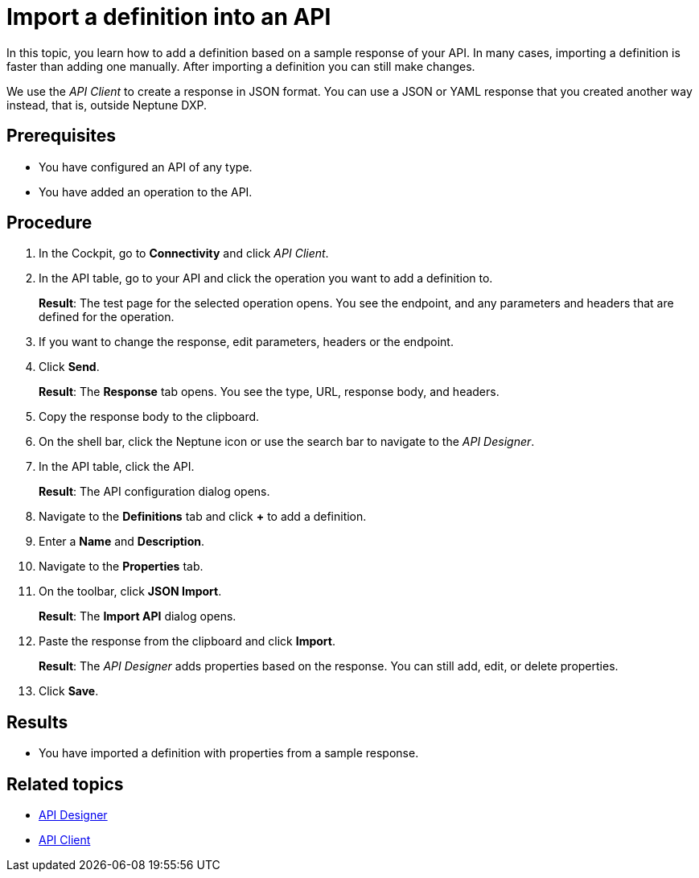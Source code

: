 //There is no link to this topic, should be inserted somewhere for now (API Designer or API Client)
= Import a definition into an API

In this topic, you learn how to add a definition based on a sample response of your API.
In many cases, importing a definition is faster than adding one manually.
After importing a definition you can still make changes.

We use the _API Client_ to create a response in JSON format.
You can use a JSON or YAML response that you created another way instead, that is, outside Neptune DXP.
//You can instead use a JSON or YAML response that you created in some other way, that is, outside of Neptune DXP.

== Prerequisites

* You have configured an API of any type.
* You have added an operation to the API.

== Procedure

. In the Cockpit, go to *Connectivity* and click _API Client_.
. In the API table, go to your API and click the operation you want to add a definition to.
+
*Result*: The test page for the selected operation opens.
You see the endpoint, and any parameters and headers that are defined for the operation.

. If you want to change the response, edit parameters, headers or the endpoint.
. Click *Send*.
+
*Result*: The *Response* tab opens.
You see the type, URL, response body, and headers.
. Copy the response body to the clipboard.
. On the shell bar, click the Neptune icon or use the search bar to navigate to the _API Designer_.
. In the API table, click the API.
+
*Result*: The API configuration dialog opens.
. Navigate to the *Definitions* tab and click *+* to add a definition.
. Enter a *Name* and *Description*.
. Navigate to the *Properties* tab.
. On the toolbar, click *JSON Import*.
+
*Result*: The *Import API* dialog opens.
. Paste the response from the clipboard and click *Import*.
+
*Result*: The _API Designer_ adds properties based on the response.
You can still add, edit, or delete properties.
. Click *Save*.

== Results

* You have imported a definition with properties from a sample response.

== Related topics

* xref:api-designer.adoc[API Designer]
* xref:api-client.adoc[API Client]